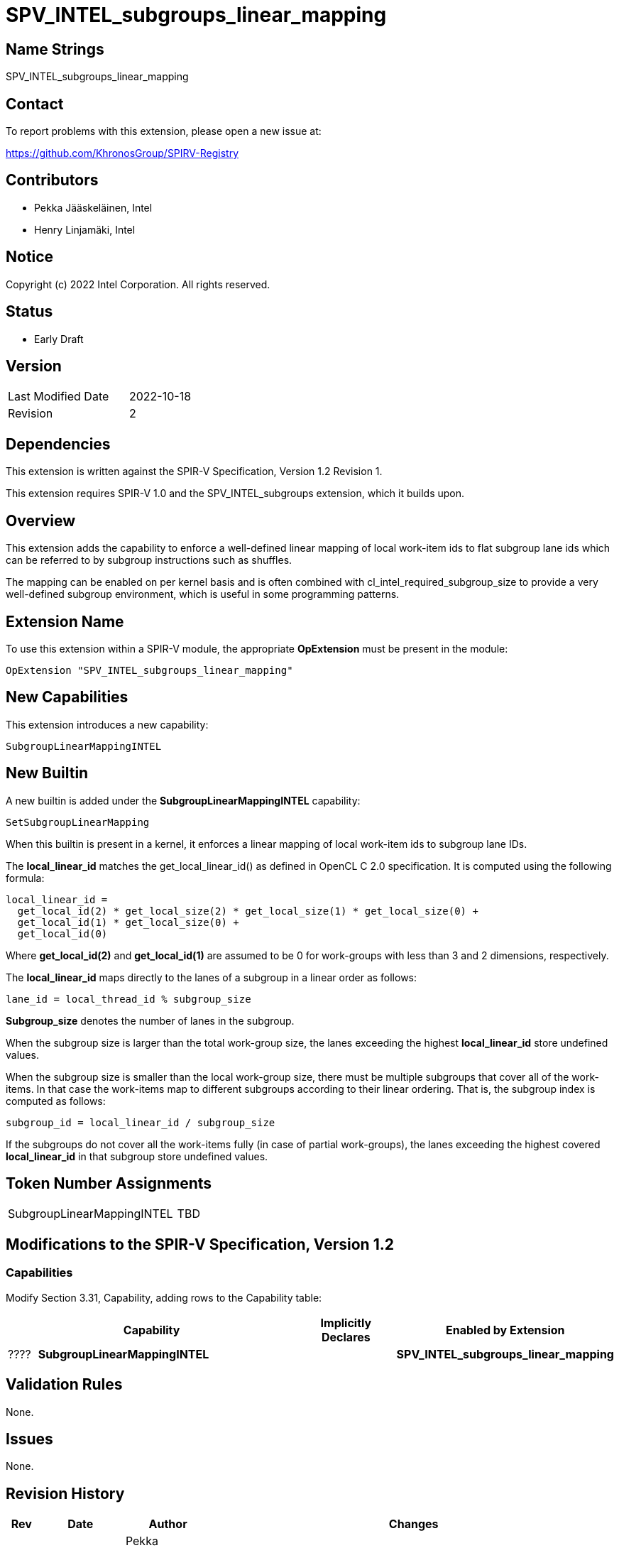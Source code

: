 = SPV_INTEL_subgroups_linear_mapping

== Name Strings

SPV_INTEL_subgroups_linear_mapping

== Contact

To report problems with this extension, please open a new issue at:

https://github.com/KhronosGroup/SPIRV-Registry

== Contributors

- Pekka Jääskeläinen, Intel +
- Henry Linjamäki, Intel +

== Notice

Copyright (c) 2022 Intel Corporation.  All rights reserved.

== Status

- Early Draft

== Version

[width="40%",cols="25,25"]
|========================================
| Last Modified Date | 2022-10-18
| Revision           | 2
|========================================

== Dependencies

This extension is written against the SPIR-V Specification,
Version 1.2 Revision 1.

This extension requires SPIR-V 1.0 and the SPV_INTEL_subgroups
extension, which it builds upon.

== Overview

This extension adds the capability to enforce a well-defined linear
mapping of local work-item ids to flat subgroup lane ids which can
be referred to by subgroup instructions such as shuffles.

The mapping can be enabled on per kernel basis and is often combined
with cl_intel_required_subgroup_size to provide a very well-defined
subgroup environment, which is useful in some programming patterns.

== Extension Name

To use this extension within a SPIR-V module, the appropriate *OpExtension* must be present in the module:

----
OpExtension "SPV_INTEL_subgroups_linear_mapping"
----

== New Capabilities

This extension introduces a new capability:

----
SubgroupLinearMappingINTEL
----

== New Builtin

A new builtin is added under the *SubgroupLinearMappingINTEL* capability:

----
SetSubgroupLinearMapping
----

When this builtin is present in a kernel, it enforces a linear mapping of
local work-item ids to subgroup lane IDs.

The *local_linear_id* matches the get_local_linear_id() as defined in OpenCL C 2.0
specification. It is computed using the following formula:

  local_linear_id =
    get_local_id(2) * get_local_size(2) * get_local_size(1) * get_local_size(0) +
    get_local_id(1) * get_local_size(0) +
    get_local_id(0)

Where *get_local_id(2)* and *get_local_id(1)* are assumed to be 0 for work-groups
with less than 3 and 2 dimensions, respectively.

The *local_linear_id* maps directly to the lanes of a subgroup in a linear order
as follows:

  lane_id = local_thread_id % subgroup_size

*Subgroup_size* denotes the number of lanes in the subgroup.

When the subgroup size is larger than the total work-group size, the lanes
exceeding the highest *local_linear_id* store undefined values.

When the subgroup size is smaller than the local work-group size, there
must be multiple subgroups that cover all of the work-items. In that case
the work-items map to different subgroups according to their linear
ordering. That is, the subgroup index is computed as follows:

  subgroup_id = local_linear_id / subgroup_size

If the subgroups do not cover all the work-items fully (in case of partial
work-groups), the lanes exceeding the highest covered *local_linear_id* in
that subgroup store undefined values.

== Token Number Assignments

[width="40%"]
[cols="70%,30%"]
[grid="rows"]
|====
|SubgroupLinearMappingINTEL           |   TBD
|====

== Modifications to the SPIR-V Specification, Version 1.2

=== Capabilities

Modify Section 3.31, Capability, adding rows to the Capability table:

[cols="1,10,4,4",options="header"]
|====
2+^| Capability ^| Implicitly Declares ^| Enabled by Extension

| ????
| *SubgroupLinearMappingINTEL*
|
| *SPV_INTEL_subgroups_linear_mapping*

|====

== Validation Rules

None.

== Issues

None.

//. Issue.
//+
//--
//*RESOLVED*: Resolution.
//--

== Revision History

[cols="5,15,15,70"]
[grid="rows"]
[options="header"]
|========================================
|Rev|Date|Author|Changes
|2|2022-10-18|Pekka Jääskeläinen, Henry Linjamäki|*Referred to the OpenCL C 2.0 get_local_linear_id() and defined subgroup_id ordering when there are multiple subgroups in flight.*
|1|2022-10-18|Pekka Jääskeläinen|*Initial revision*
|========================================
